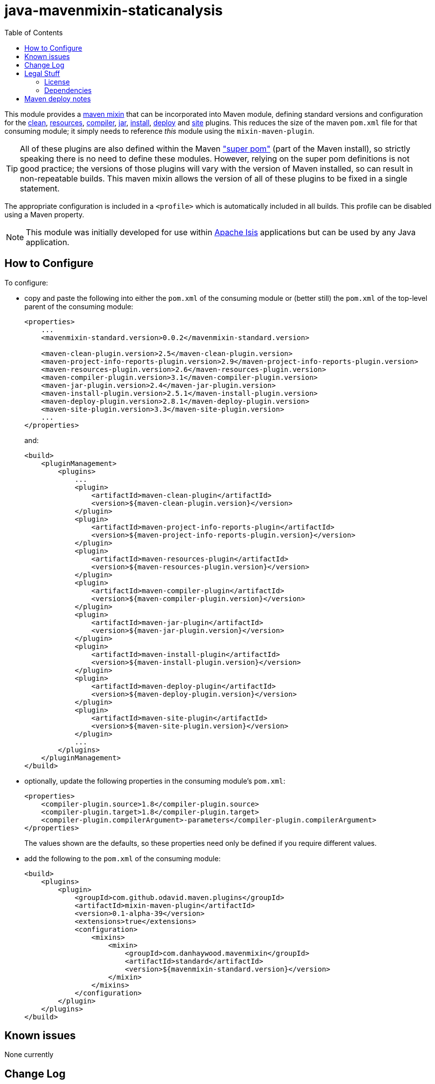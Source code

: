 = java-mavenmixin-staticanalysis
:_imagesdir: ./
:toc:


This module provides a link:https://github.com/odavid/maven-plugins[maven mixin] that can be incorporated into Maven module, defining standard versions and configuration for the link:https://maven.apache.org/plugins/maven-clean-plugin/[clean], link:https://maven.apache.org/plugins/maven-resources-plugin/[resources], link:https://maven.apache.org/plugins/maven-compiler-plugin/[compiler],
link:https://maven.apache.org/plugins/maven-jar-plugin/[jar],
link:https://maven.apache.org/plugins/maven-install-plugin/[install],  link:https://maven.apache.org/plugins/maven-deploy-plugin/[deploy] and link:https://maven.apache.org/plugins/maven-site-plugin/[site] plugins.
This reduces the size of the maven `pom.xml` file for that consuming module; it simply needs to reference _this_ module using the `mixin-maven-plugin`.

[TIP]
====
All of these plugins are also defined within the Maven link:http://maven.apache.org/ref/3.0.4/maven-model-builder/super-pom.html["super pom"] (part of the Maven install), so strictly speaking there is no need to define these modules.
However, relying on the super pom definitions is not good practice; the versions of those plugins will vary with the version of Maven installed, so can result in non-repeatable builds.
This maven mixin allows the version of all of these plugins to be fixed in a single statement.
====


The appropriate configuration is included in a `<profile>` which is automatically included in all builds.
This profile can be disabled using a Maven property.


[NOTE]
====
This module was initially developed for use within link:http://isis.apache.org[Apache Isis] applications but can be used by any Java application.
====


== How to Configure

To configure:

* copy and paste the following into either the `pom.xml` of the consuming module or (better still) the `pom.xml` of the top-level parent of the consuming module: +
+
[source,xml]
----
<properties>
    ...
    <mavenmixin-standard.version>0.0.2</mavenmixin-standard.version>

    <maven-clean-plugin.version>2.5</maven-clean-plugin.version>
    <maven-project-info-reports-plugin.version>2.9</maven-project-info-reports-plugin.version>
    <maven-resources-plugin.version>2.6</maven-resources-plugin.version>
    <maven-compiler-plugin.version>3.1</maven-compiler-plugin.version>
    <maven-jar-plugin.version>2.4</maven-jar-plugin.version>
    <maven-install-plugin.version>2.5.1</maven-install-plugin.version>
    <maven-deploy-plugin.version>2.8.1</maven-deploy-plugin.version>
    <maven-site-plugin.version>3.3</maven-site-plugin.version>
    ...
</properties>
----
+
and: +
+
[source,xml]
----
<build>
    <pluginManagement>
        <plugins>
            ...
            <plugin>
                <artifactId>maven-clean-plugin</artifactId>
                <version>${maven-clean-plugin.version}</version>
            </plugin>
            <plugin>
                <artifactId>maven-project-info-reports-plugin</artifactId>
                <version>${maven-project-info-reports-plugin.version}</version>
            </plugin>
            <plugin>
                <artifactId>maven-resources-plugin</artifactId>
                <version>${maven-resources-plugin.version}</version>
            </plugin>
            <plugin>
                <artifactId>maven-compiler-plugin</artifactId>
                <version>${maven-compiler-plugin.version}</version>
            </plugin>
            <plugin>
                <artifactId>maven-jar-plugin</artifactId>
                <version>${maven-jar-plugin.version}</version>
            </plugin>
            <plugin>
                <artifactId>maven-install-plugin</artifactId>
                <version>${maven-install-plugin.version}</version>
            </plugin>
            <plugin>
                <artifactId>maven-deploy-plugin</artifactId>
                <version>${maven-deploy-plugin.version}</version>
            </plugin>
            <plugin>
                <artifactId>maven-site-plugin</artifactId>
                <version>${maven-site-plugin.version}</version>
            </plugin>
            ...
        </plugins>
    </pluginManagement>
</build>
----

* optionally, update the following properties in the consuming module's `pom.xml`: +
+
[source,xml]
----
<properties>
    <compiler-plugin.source>1.8</compiler-plugin.source>
    <compiler-plugin.target>1.8</compiler-plugin.target>
    <compiler-plugin.compilerArgument>-parameters</compiler-plugin.compilerArgument>
</properties>
----
+
The values shown are the defaults, so these properties need only be defined if you require different values.

* add the following to the `pom.xml` of the consuming module: +
+
[source,xml]
----
<build>
    <plugins>
        <plugin>
            <groupId>com.github.odavid.maven.plugins</groupId>
            <artifactId>mixin-maven-plugin</artifactId>
            <version>0.1-alpha-39</version>
            <extensions>true</extensions>
            <configuration>
                <mixins>
                    <mixin>
                        <groupId>com.danhaywood.mavenmixin</groupId>
                        <artifactId>standard</artifactId>
                        <version>${mavenmixin-standard.version}</version>
                    </mixin>
                </mixins>
            </configuration>
        </plugin>
    </plugins>
</build>
----





== Known issues

None currently



== Change Log

* `0.0.3` - allows the compiler plugin (source, target and compilerArguments) to be optionally overridden
* `0.0.2` - updates README for properties and plugin management, shortens property names and profile id
* `0.0.1` - first release




== Legal Stuff

=== License

[source]
----
Copyright 2016~date Dan Haywood

Licensed under the Apache License, Version 2.0 (the
"License"); you may not use this file except in compliance
with the License.  You may obtain a copy of the License at

    http://www.apache.org/licenses/LICENSE-2.0

Unless required by applicable law or agreed to in writing,
software distributed under the License is distributed on an
"AS IS" BASIS, WITHOUT WARRANTIES OR CONDITIONS OF ANY
KIND, either express or implied.  See the License for the
specific language governing permissions and limitations
under the License.
----



=== Dependencies

This mixin module relies on the link:https://github.com/odavid/maven-plugins[com.github.odavid.maven.plugins:mixin-maven-plugin], released under Apache License v2.0.



== Maven deploy notes

The module is deployed using Sonatype's OSS support (see
http://central.sonatype.org/pages/apache-maven.html[user guide] and http://www.danhaywood.com/2013/07/11/deploying-artifacts-to-maven-central-repo/[this blog post]).

The `release.sh` script automates the release process.
It performs the following:

* performs a sanity check (`mvn clean install -o`) that everything builds ok
* bumps the `pom.xml` to a specified release version, and tag
* performs a double check (`mvn clean install -o`) that everything still builds ok
* releases the code using `mvn clean deploy`
* bumps the `pom.xml` to a specified release version

For example:

[source]
----
sh release.sh 0.0.3 \
              0.0.4-SNAPSHOT \
              dan@haywood-associates.co.uk \
              "this is not really my passphrase"
----

where

* `$1` is the release version
* `$2` is the snapshot version
* `$3` is the email of the secret key (`~/.gnupg/secring.gpg`) to use for signing
* `$4` is the corresponding passphrase for that secret key.

Other ways of specifying the key and passphrase are available, see the ``pgp-maven-plugin``'s
http://kohsuke.org/pgp-maven-plugin/secretkey.html[documentation]).

If the script completes successfully, then push changes:

[source]
----
git push origin master && git push origin 0.0.3
----

If the script fails to complete, then identify the cause, perform a `git reset --hard` to start over and fix the issue before trying again.
Note that in the `dom`'s `pom.xml` the `nexus-staging-maven-plugin` has the `autoReleaseAfterClose` setting set to `true` (to automatically stage, close and the release the repo).
You may want to set this to `false` if debugging an issue.

According to Sonatype's guide, it takes about 10 minutes to sync, but up to 2 hours to update http://search.maven.org[search].
